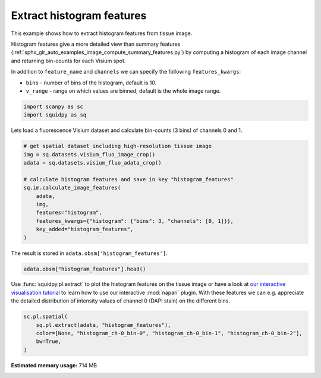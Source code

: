 
.. DO NOT EDIT.
.. THIS FILE WAS AUTOMATICALLY GENERATED BY SPHINX-GALLERY.
.. TO MAKE CHANGES, EDIT THE SOURCE PYTHON FILE:
.. "auto_examples/image/compute_histogram_features.py"
.. LINE NUMBERS ARE GIVEN BELOW.

.. only:: html

    .. note::
        :class: sphx-glr-download-link-note

        Click :ref:`here <sphx_glr_download_auto_examples_image_compute_histogram_features.py>`
        to download the full example code

.. rst-class:: sphx-glr-example-title

.. _sphx_glr_auto_examples_image_compute_histogram_features.py:


Extract histogram features
--------------------------

This example shows how to extract histogram features from tissue image.

Histogram features give a more detailed view than summary features
(:ref:`sphx_glr_auto_examples_image_compute_summary_features.py`)
by computing a histogram of each image channel and returning bin-counts for each Visium spot.

In addition to ``feature_name`` and ``channels`` we can specify the following ``features_kwargs``:

- ``bins`` - number of bins of the histogram, default is 10.
- ``v_range`` - range on which values are binned, default is the whole image range.

.. seealso::

    See :ref:`sphx_glr_auto_examples_image_compute_features.py` for general usage of
    :func:`squidpy.im.calculate_image_features`.

.. GENERATED FROM PYTHON SOURCE LINES 22-26

.. code-block:: default


    import scanpy as sc
    import squidpy as sq








.. GENERATED FROM PYTHON SOURCE LINES 27-28

Lets load a fluorescence Visium dataset and calculate bin-counts (3 bins) of channels 0 and 1.

.. GENERATED FROM PYTHON SOURCE LINES 28-43

.. code-block:: default



    # get spatial dataset including high-resolution tissue image
    img = sq.datasets.visium_fluo_image_crop()
    adata = sq.datasets.visium_fluo_adata_crop()

    # calculate histogram features and save in key "histogram_features"
    sq.im.calculate_image_features(
        adata,
        img,
        features="histogram",
        features_kwargs={"histogram": {"bins": 3, "channels": [0, 1]}},
        key_added="histogram_features",
    )





.. rst-class:: sphx-glr-script-out

 Out:

 .. code-block:: none

      0%|          | 0/704 [00:00<?, ?/s]
    /home/runner/work/squidpy_notebooks/squidpy_notebooks/.tox/docs/lib/python3.8/site-packages/pandas/core/arrays/categorical.py:2487: FutureWarning: The `inplace` parameter in pandas.Categorical.remove_unused_categories is deprecated and will be removed in a future version.
      res = method(*args, **kwargs)




.. GENERATED FROM PYTHON SOURCE LINES 44-45

The result is stored in ``adata.obsm['histogram_features']``.

.. GENERATED FROM PYTHON SOURCE LINES 45-48

.. code-block:: default


    adata.obsm["histogram_features"].head()






.. raw:: html

    <div class="output_subarea output_html rendered_html output_result">
    <div>
    <style scoped>
        .dataframe tbody tr th:only-of-type {
            vertical-align: middle;
        }

        .dataframe tbody tr th {
            vertical-align: top;
        }

        .dataframe thead th {
            text-align: right;
        }
    </style>
    <table border="1" class="dataframe">
      <thead>
        <tr style="text-align: right;">
          <th></th>
          <th>histogram_ch-0_bin-0</th>
          <th>histogram_ch-0_bin-1</th>
          <th>histogram_ch-0_bin-2</th>
          <th>histogram_ch-1_bin-0</th>
          <th>histogram_ch-1_bin-1</th>
          <th>histogram_ch-1_bin-2</th>
        </tr>
      </thead>
      <tbody>
        <tr>
          <th>AAACGAGACGGTTGAT-1</th>
          <td>28201</td>
          <td>1649</td>
          <td>2191</td>
          <td>32041</td>
          <td>0</td>
          <td>0</td>
        </tr>
        <tr>
          <th>AAAGGGATGTAGCAAG-1</th>
          <td>30072</td>
          <td>748</td>
          <td>1221</td>
          <td>31510</td>
          <td>529</td>
          <td>2</td>
        </tr>
        <tr>
          <th>AAATGGCATGTCTTGT-1</th>
          <td>29032</td>
          <td>2252</td>
          <td>757</td>
          <td>30793</td>
          <td>1002</td>
          <td>246</td>
        </tr>
        <tr>
          <th>AAATGGTCAATGTGCC-1</th>
          <td>28672</td>
          <td>2411</td>
          <td>958</td>
          <td>32041</td>
          <td>0</td>
          <td>0</td>
        </tr>
        <tr>
          <th>AAATTAACGGGTAGCT-1</th>
          <td>29996</td>
          <td>1116</td>
          <td>929</td>
          <td>31367</td>
          <td>674</td>
          <td>0</td>
        </tr>
      </tbody>
    </table>
    </div>
    </div>
    <br />
    <br />

.. GENERATED FROM PYTHON SOURCE LINES 49-54

Use :func:`squidpy.pl.extract` to plot the histogram features on the tissue image or have a look at
`our interactive visualisation tutorial <../../external_tutorials/tutorial_napari.html>`_ to
learn how to use our interactive :mod:`napari` plugin.
With these features we can e.g. appreciate the detailed distribution of
intensity values of channel 0 (DAPI stain) on the different bins.

.. GENERATED FROM PYTHON SOURCE LINES 54-60

.. code-block:: default


    sc.pl.spatial(
        sq.pl.extract(adata, "histogram_features"),
        color=[None, "histogram_ch-0_bin-0", "histogram_ch-0_bin-1", "histogram_ch-0_bin-2"],
        bw=True,
    )



.. image:: /auto_examples/image/images/sphx_glr_compute_histogram_features_001.png
    :alt: histogram_ch-0_bin-0, histogram_ch-0_bin-1, histogram_ch-0_bin-2
    :class: sphx-glr-single-img






.. rst-class:: sphx-glr-timing

   **Total running time of the script:** ( 0 minutes  13.049 seconds)

**Estimated memory usage:**  714 MB


.. _sphx_glr_download_auto_examples_image_compute_histogram_features.py:


.. only :: html

 .. container:: sphx-glr-footer
    :class: sphx-glr-footer-example



  .. container:: sphx-glr-download sphx-glr-download-python

     :download:`Download Python source code: compute_histogram_features.py <compute_histogram_features.py>`



  .. container:: sphx-glr-download sphx-glr-download-jupyter

     :download:`Download Jupyter notebook: compute_histogram_features.ipynb <compute_histogram_features.ipynb>`


.. only:: html

 .. rst-class:: sphx-glr-signature

    `Gallery generated by Sphinx-Gallery <https://sphinx-gallery.github.io>`_
